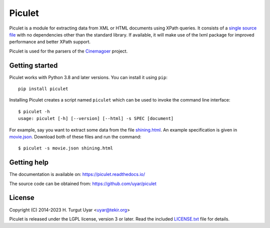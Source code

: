 Piculet
=======

Piculet is a module for extracting data from XML or HTML documents
using XPath queries.
It consists of a `single source file`_ with no dependencies
other than the standard library.
If available, it will make use of the lxml package
for improved performance and better XPath support.

Piculet is used for the parsers
of the `Cinemagoer <https://github.com/cinemagoer/cinemagoer>`_ project.

.. _single source file: https://github.com/uyar/piculet/blob/master/piculet.py

Getting started
---------------

Piculet works with Python 3.8 and later versions.
You can install it using ``pip``::

    pip install piculet

Installing Piculet creates a script named ``piculet``
which can be used to invoke the command line interface::

   $ piculet -h
   usage: piculet [-h] [--version] [--html] -s SPEC [document]

For example, say you want to extract some data from the file `shining.html`_.
An example specification is given in `movie.json`_.
Download both of these files and run the command::

   $ piculet -s movie.json shining.html

.. _shining.html: https://github.com/uyar/piculet/blob/master/examples/shining.html
.. _movie.json: https://github.com/uyar/piculet/blob/master/examples/movie.json

Getting help
------------

The documentation is available on: https://piculet.readthedocs.io/

The source code can be obtained from: https://github.com/uyar/piculet

License
-------

Copyright (C) 2014-2023 H. Turgut Uyar <uyar@tekir.org>

Piculet is released under the LGPL license, version 3 or later.
Read the included `LICENSE.txt`_ file for details.

.. _LICENSE.txt: https://github.com/uyar/piculet/blob/master/LICENSE.txt
